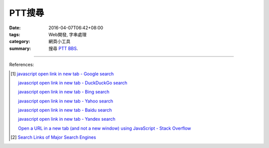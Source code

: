 PTT搜尋
#######

:date: 2016-04-07T06:42+08:00
:tags: Web開發, 字串處理
:category: 網頁小工具
:summary: 搜尋 PTT_ BBS_.


.. raw:: html

   搜尋 <a href="https://www.ptt.cc/" target="_blank">PTT</a> ：
   <input type="text" id="search" tabindex="1" placeholder="搜尋字串">
   <button type="button" id="getlinks">獲取連結</button><br>
   <hr>
   <div id="searchlinks"></div>
   <hr>
   <textarea id="links" rows="8" cols="80"></textarea><br>
   <button type="button" id="copy" tabindex="2">複製到剪貼簿</button>


.. raw:: html

  <script>
    var inputElm = document.getElementById("search");
    var buttonElm = document.getElementById("getlinks");
    var divElm = document.getElementById("searchlinks");
    var textareaElm = document.getElementById("links");
    var copyElm = document.getElementById("copy");
    inputElm.onkeyup = function(event) {
      if (event.keyCode == 13) {
        processSearchInput();
      }
    }
    buttonElm.onclick = function(event) { processSearchInput(); }
    copyElm.onclick = function(event) {
      textareaElm.select();
      var isSuccessful = document.execCommand('copy');
      if (isSuccessful) {
        textareaElm.value = "Copy OK";
      } else {
        textareaElm.value = "Copy Fail";
      }
    }

    function processSearchInput() {
      var search_string = inputElm.value.trim().replace(/\s+/g, " ");
      var qstring = encodeURI(inputElm.value.trim().replace(/\s+/g, "+"));

      textareaElm.value = ".. [1] `TERM - Google 搜尋 <GOOG>`_\n\n       `TERM - DuckDuckGo 搜尋 <DUCK>`_\n\n       `TERM - Bing 搜尋 <BING>`_\n\n       `TERM - Yahoo 搜尋 <YAHOO>`_\n\n       `TERM - Baidu 搜尋 <BAIDU>`_\n\n       `TERM - Yandex 搜尋 <YANDEX>`_\n".replace("GOOG", GoogleURL(qstring)).replace("DUCK", DuckDuckGoURL(qstring)).replace("BING", BingURL(qstring)).replace("YAHOO", YahooURL(qstring)).replace("BAIDU", BaiduURL(qstring)).replace("YANDEX", YandexURL(qstring)).replace(/TERM/g, search_string);

      divElm.innerHTML = '<a target="_blank" href="GOOG">TERM - Google 搜尋</a><br><a target="_blank" href="DUCK">TERM - DuckDuckGo 搜尋</a><br><a target="_blank" href="BING">TERM - Bing 搜尋</a><br><a target="_blank" href="YAHOO">TERM - Yahoo 搜尋</a><br><a target="_blank" href="BAIDU">TERM - Baidu 搜尋</a><br><a target="_blank" href="YANDEX">TERM - Yandex 搜尋</a><br>'.replace("GOOG", GoogleURL(qstring)).replace("DUCK", DuckDuckGoURL(qstring)).replace("BING", BingURL(qstring)).replace("YAHOO", YahooURL(qstring)).replace("BAIDU", BaiduURL(qstring)).replace("YANDEX", YandexURL(qstring)).replace(/TERM/g, search_string);
    }

    function GoogleURL(qstring) {
      return "https://www.google.com/search?q=" + qstring + "+site%3Aptt.cc";
    }
    function BingURL(qstring) {
      return "https://www.bing.com/search?q=" + qstring + "+site%3Aptt.cc";
    }
    function YahooURL(qstring) {
      return "https://search.yahoo.com/search?p=" + qstring + "+site%3Aptt.cc";
    }
    function DuckDuckGoURL(qstring) {
      return "https://duckduckgo.com/?q=" + qstring + "+site%3Aptt.cc";
    }
    function BaiduURL(qstring) {
      return "https://www.baidu.com/s?wd=" + qstring + "+site%3Aptt.cc";
    }
    function YandexURL(qstring) {
      return "https://www.yandex.com/search/?text=" + qstring + "+site%3Aptt.cc";
    }
  </script>

----

References:

.. [1] `javascript open link in new tab - Google search <https://www.google.com/search?q=javascript+open+link+in+new+tab>`_

       `javascript open link in new tab - DuckDuckGo search <https://duckduckgo.com/?q=javascript+open+link+in+new+tab>`_

       `javascript open link in new tab - Bing search <https://www.bing.com/search?q=javascript+open+link+in+new+tab>`_

       `javascript open link in new tab - Yahoo search <https://search.yahoo.com/search?p=javascript+open+link+in+new+tab>`_

       `javascript open link in new tab - Baidu search <https://www.baidu.com/s?wd=javascript+open+link+in+new+tab>`_

       `javascript open link in new tab - Yandex search <https://www.yandex.com/search/?text=javascript+open+link+in+new+tab>`_

       `Open a URL in a new tab (and not a new window) using JavaScript - Stack Overflow <http://stackoverflow.com/questions/4907843/open-a-url-in-a-new-tab-and-not-a-new-window-using-javascript>`_

.. [2] `Search Links of Major Search Engines <{filename}../03/search-links-of-major-search-engines%en.rst>`_


.. _PTT: https://www.ptt.cc/
.. _BBS: https://en.wikipedia.org/wiki/Bulletin_board_system
